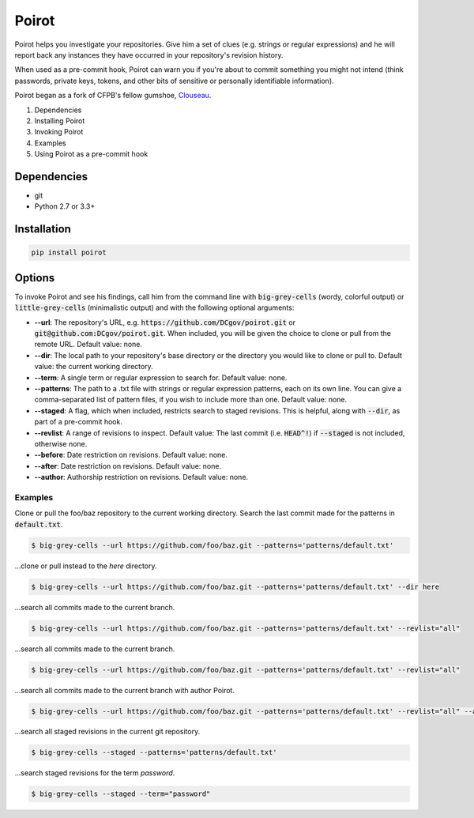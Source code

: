 ======
Poirot
======

Poirot helps you investigate your repositories. Give him a set of clues (e.g. strings or regular expressions) and he will report back any instances they have occurred in your repository's revision history.

When used as a pre-commit hook, Poirot can warn you if you're about to commit something you might not intend (think passwords, private keys, tokens, and other bits of sensitive or personally identifiable information).

Poirot began as a fork of CFPB's fellow gumshoe, `Clouseau <https://github.com/cfpb/clouseau>`_.

1. Dependencies
2. Installing Poirot
3. Invoking Poirot
4. Examples
5. Using Poirot as a pre-commit hook

Dependencies
=============
* git
* Python 2.7 or 3.3+

Installation
=============
.. code:: bash

  pip install poirot

Options
=============
To invoke Poirot and see his findings, call him from the command line with :code:`big-grey-cells` (wordy, colorful output) or :code:`little-grey-cells` (minimalistic output) and with the following optional arguments:

* **--url**: The repository's URL, e.g. :code:`https://github.com/DCgov/poirot.git` or :code:`git@github.com:DCgov/poirot.git`. When included, you will be given the choice to clone or pull from the remote URL. Default value: none.
* **--dir**: The local path to your repository's base directory or the directory you would like to clone or pull to. Default value: the current working directory.
* **--term**: A single term or regular expression to search for. Default value: none.
* **--patterns**: The path to a .txt file with strings or regular expression patterns, each on its own line. You can give a comma-separated list of pattern files, if you wish to include more than one. Default value: none.
* **--staged**: A flag, which when included, restricts search to staged revisions. This is helpful, along with :code:`--dir`, as part of a pre-commit hook.
* **--revlist**: A range of revisions to inspect. Default value: The last commit (i.e. :code:`HEAD^!`) if :code:`--staged` is not included, otherwise none.
* **--before**: Date restriction on revisions. Default value: none.
* **--after**: Date restriction on revisions. Default value: none.
* **--author**: Authorship restriction on revisions. Default value: none.

Examples
_________
Clone or pull the foo/baz repository to the current working directory. Search the last commit made for the patterns in :code:`default.txt`.

.. code:: bash

  $ big-grey-cells --url https://github.com/foo/baz.git --patterns='patterns/default.txt'

...clone or pull instead to the `here` directory.

.. code:: bash

  $ big-grey-cells --url https://github.com/foo/baz.git --patterns='patterns/default.txt' --dir here

...search all commits made to the current branch.

.. code:: bash

  $ big-grey-cells --url https://github.com/foo/baz.git --patterns='patterns/default.txt' --revlist="all"

...search all commits made to the current branch.

.. code:: bash

  $ big-grey-cells --url https://github.com/foo/baz.git --patterns='patterns/default.txt' --revlist="all"


...search all commits made to the current branch with author Poirot.

.. code:: bash

  $ big-grey-cells --url https://github.com/foo/baz.git --patterns='patterns/default.txt' --revlist="all" --author="Poirot"

...search all staged revisions in the current git repository.

.. code:: bash

  $ big-grey-cells --staged --patterns='patterns/default.txt'


...search staged revisions for the term `password`.

.. code:: bash

  $ big-grey-cells --staged --term="password"

